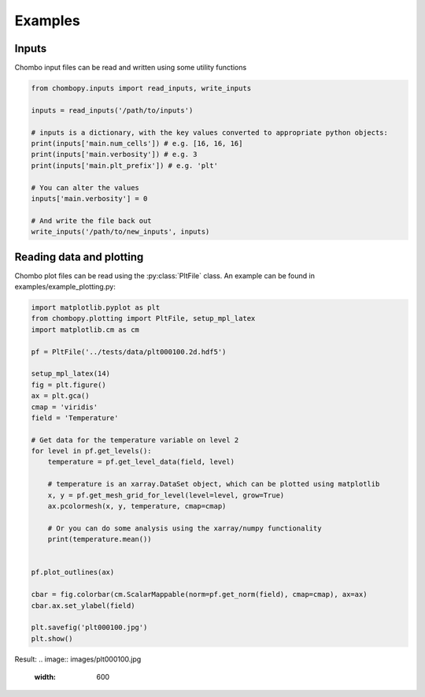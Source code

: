 Examples
--------------

Inputs
###########
Chombo input files can be read and written using some utility functions

.. code-block:: python

    from chombopy.inputs import read_inputs, write_inputs

    inputs = read_inputs('/path/to/inputs')

    # inputs is a dictionary, with the key values converted to appropriate python objects:
    print(inputs['main.num_cells']) # e.g. [16, 16, 16]
    print(inputs['main.verbosity']) # e.g. 3
    print(inputs['main.plt_prefix']) # e.g. 'plt'

    # You can alter the values
    inputs['main.verbosity'] = 0

    # And write the file back out
    write_inputs('/path/to/new_inputs', inputs)


Reading data and plotting
############################
Chombo plot files can be read using the :py:class:`PltFile` class. An example can be found in examples/example_plotting.py:

.. code-block:: python

    import matplotlib.pyplot as plt
    from chombopy.plotting import PltFile, setup_mpl_latex
    import matplotlib.cm as cm

    pf = PltFile('../tests/data/plt000100.2d.hdf5')

    setup_mpl_latex(14)
    fig = plt.figure()
    ax = plt.gca()
    cmap = 'viridis'
    field = 'Temperature'

    # Get data for the temperature variable on level 2
    for level in pf.get_levels():
        temperature = pf.get_level_data(field, level)

        # temperature is an xarray.DataSet object, which can be plotted using matplotlib
        x, y = pf.get_mesh_grid_for_level(level=level, grow=True)
        ax.pcolormesh(x, y, temperature, cmap=cmap)

        # Or you can do some analysis using the xarray/numpy functionality
        print(temperature.mean())


    pf.plot_outlines(ax)

    cbar = fig.colorbar(cm.ScalarMappable(norm=pf.get_norm(field), cmap=cmap), ax=ax)
    cbar.ax.set_ylabel(field)

    plt.savefig('plt000100.jpg')
    plt.show()
Result:
.. image:: images/plt000100.jpg
   :width: 600
